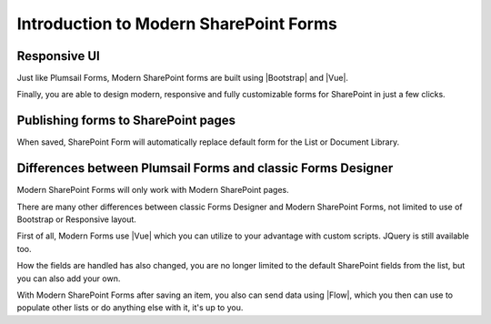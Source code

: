 Introduction to Modern SharePoint Forms
==================================================

Responsive UI
--------------------------------------------------
Just like Plumsail Forms, Modern SharePoint forms are built using |Bootstrap| and |Vue|.

Finally, you are able to design modern, responsive and fully customizable forms for SharePoint in just a few clicks.

.. |Bootstrap| raw:: html

   <a href="https://getbootstrap.com/" target="_blank">Bootstrap 4</a>

.. |Vue| raw:: html

   <a href="https://vuejs.org/" target="_blank">Vue.js 2</a>

Publishing forms to SharePoint pages
--------------------------------------------------

When saved, SharePoint Form will automatically replace default form for the List or Document Library. 

Differences between Plumsail Forms and classic Forms Designer
-------------------------------------------------------------

Modern SharePoint Forms will only work with Modern SharePoint pages.

There are many other differences between classic Forms Designer and Modern SharePoint Forms, not limited to use of Bootstrap or Responsive layout. 

First of all, Modern Forms use |Vue| which you can utilize to your advantage with custom scripts. JQuery is still available too.

How the fields are handled has also changed, you are no longer limited to the default SharePoint fields from the list, but you can also add your own. 

With Modern SharePoint Forms after saving an item, you also can send data using |Flow|, which you then can use to populate other lists or do anything else with it, it's up to you.

.. |Flow| raw:: html

   <a href="https://flow.microsoft.com/en-us/" target="_blank">Microsoft Flow</a>